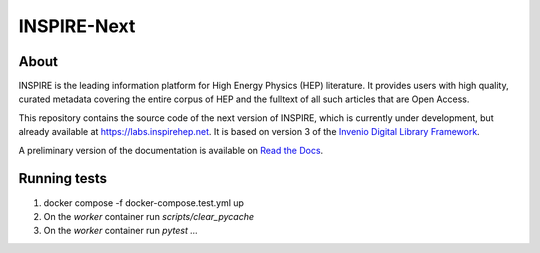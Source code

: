..
    This file is part of INSPIRE.
    Copyright (C) 2014-2017 CERN.

    INSPIRE is free software: you can redistribute it and/or modify
    it under the terms of the GNU General Public License as published by
    the Free Software Foundation, either version 3 of the License, or
    (at your option) any later version.

    INSPIRE is distributed in the hope that it will be useful,
    but WITHOUT ANY WARRANTY; without even the implied warranty of
    MERCHANTABILITY or FITNESS FOR A PARTICULAR PURPOSE. See the
    GNU General Public License for more details.

    You should have received a copy of the GNU General Public License
    along with INSPIRE. If not, see <http://www.gnu.org/licenses/>.

    In applying this license, CERN does not waive the privileges and immunities
    granted to it by virtue of its status as an Intergovernmental Organization
    or submit itself to any jurisdiction.


==============
 INSPIRE-Next
==============


About
=====

INSPIRE is the leading information platform for High Energy Physics (HEP) literature.
It provides users with high quality, curated metadata covering the entire corpus of
HEP and the fulltext of all such articles that are Open Access.

This repository contains the source code of the next version of INSPIRE, which is
currently under development, but already available at `<https://labs.inspirehep.net>`_.
It is based on version 3 of the `Invenio Digital Library Framework`_.

A preliminary version of the documentation is available on `Read the Docs`_.


.. _`Invenio Digital Library Framework`: http://inveniosoftware.org/
.. _`Read the Docs`: https://inspirehep.readthedocs.io/en/latest/



Running tests
=============

1. docker compose -f docker-compose.test.yml up
2. On the `worker`  container run `scripts/clear_pycache`
3. On the `worker`  container run `pytest ...`
